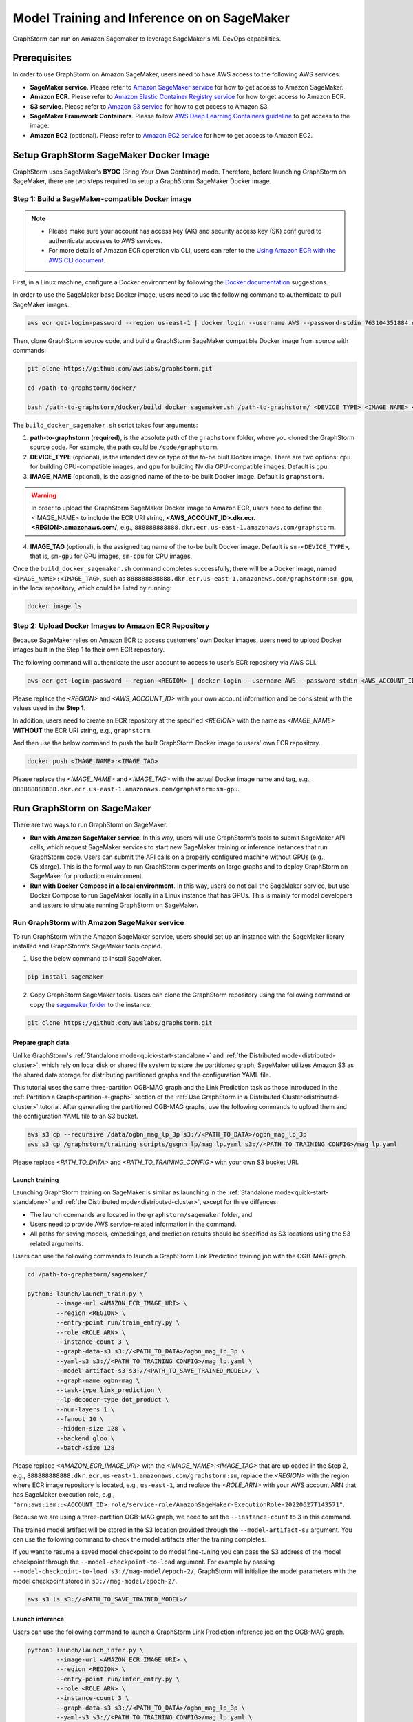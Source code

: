 .. _distributed-sagemaker:

Model Training and Inference on on SageMaker
=============================================

GraphStorm can run on Amazon Sagemaker to leverage SageMaker's ML DevOps capabilities.

Prerequisites
-----------------
In order to use GraphStorm on Amazon SageMaker, users need to have AWS access to the following AWS services.

- **SageMaker service**. Please refer to `Amazon SageMaker service <https://aws.amazon.com/pm/sagemaker/>`_ for how to get access to Amazon SageMaker.
- **Amazon ECR**. Please refer to `Amazon Elastic Container Registry service <https://aws.amazon.com/ecr/>`_ for how to get access to Amazon ECR.
- **S3 service**. Please refer to `Amazon S3 service <https://aws.amazon.com/s3/>`_ for how to get access to Amazon S3.
- **SageMaker Framework Containers**. Please follow `AWS Deep Learning Containers guideline <https://github.com/aws/deep-learning-containers>`_ to get access to the image.
- **Amazon EC2** (optional). Please refer to `Amazon EC2 service <https://aws.amazon.com/ec2/>`_ for how to get access to Amazon EC2.

Setup GraphStorm SageMaker Docker Image
----------------------------------------------
GraphStorm uses SageMaker's **BYOC** (Bring Your Own Container) mode. Therefore, before launching GraphStorm on SageMaker, there are two steps required to setup a GraphStorm SageMaker Docker image.

.. _build_sagemaker_docker:

Step 1: Build a SageMaker-compatible Docker image
...................................................

.. note::
    * Please make sure your account has access key (AK) and security access key (SK) configured to authenticate accesses to AWS services.
    * For more details of Amazon ECR operation via CLI, users can refer to the `Using Amazon ECR with the AWS CLI document <https://docs.aws.amazon.com/AmazonECR/latest/userguide/getting-started-cli.html>`_.

First, in a Linux machine, configure a Docker environment by following the `Docker documentation <https://docs.docker.com/get-docker/>`_ suggestions.

In order to use the SageMaker base Docker image, users need to use the following command to authenticate to pull SageMaker images.

.. code-block:: bash

    aws ecr get-login-password --region us-east-1 | docker login --username AWS --password-stdin 763104351884.dkr.ecr.us-east-1.amazonaws.com

Then, clone GraphStorm source code, and build a GraphStorm SageMaker compatible Docker image from source with commands:

.. code-block:: bash

    git clone https://github.com/awslabs/graphstorm.git

    cd /path-to-graphstorm/docker/

    bash /path-to-graphstorm/docker/build_docker_sagemaker.sh /path-to-graphstorm/ <DEVICE_TYPE> <IMAGE_NAME> <IMAGE_TAG>

The ``build_docker_sagemaker.sh`` script takes four arguments:

1. **path-to-graphstorm** (**required**), is the absolute path of the ``graphstorm`` folder, where you cloned the GraphStorm source code. For example, the path could be ``/code/graphstorm``.
2. **DEVICE_TYPE** (optional), is the intended device type of the to-be built Docker image. There are two options: ``cpu`` for building CPU-compatible images, and ``gpu`` for building Nvidia GPU-compatible images. Default is ``gpu``.
3. **IMAGE_NAME** (optional), is the assigned name of the to-be built Docker image. Default is ``graphstorm``.

.. warning::
    In order to upload the GraphStorm SageMaker Docker image to Amazon ECR, users need to define the <IMAGE_NAME> to include the ECR URI string, **<AWS_ACCOUNT_ID>.dkr.ecr.<REGION>.amazonaws.com/**, e.g., ``888888888888.dkr.ecr.us-east-1.amazonaws.com/graphstorm``.

4. **IMAGE_TAG** (optional), is the assigned tag name of the to-be built Docker image. Default is ``sm-<DEVICE_TYPE>``,
   that is, ``sm-gpu`` for GPU images, ``sm-cpu`` for CPU images.

Once the ``build_docker_sagemaker.sh`` command completes successfully, there will be a Docker image, named ``<IMAGE_NAME>:<IMAGE_TAG>``,
such as ``888888888888.dkr.ecr.us-east-1.amazonaws.com/graphstorm:sm-gpu``, in the local repository, which could be listed by running:

.. code-block:: bash

    docker image ls

.. _upload_sagemaker_docker:

Step 2: Upload Docker Images to Amazon ECR Repository
.......................................................
Because SageMaker relies on Amazon ECR to access customers' own Docker images, users need to upload Docker images built in the Step 1 to their own ECR repository.

The following command will authenticate the user account to access to user's ECR repository via AWS CLI.

.. code-block:: bash

    aws ecr get-login-password --region <REGION> | docker login --username AWS --password-stdin <AWS_ACCOUNT_ID>.dkr.ecr.<REGION>.amazonaws.com

Please replace the `<REGION>` and `<AWS_ACCOUNT_ID>` with your own account information and be consistent with the values used in the **Step 1**.

In addition, users need to create an ECR repository at the specified `<REGION>` with the name as `<IMAGE_NAME>` **WITHOUT** the ECR URI string, e.g., ``graphstorm``.

And then use the below command to push the built GraphStorm Docker image to users' own ECR repository.

.. code-block:: bash

    docker push <IMAGE_NAME>:<IMAGE_TAG>

Please replace the `<IMAGE_NAME>` and `<IMAGE_TAG>` with the actual Docker image name and tag, e.g., ``888888888888.dkr.ecr.us-east-1.amazonaws.com/graphstorm:sm-gpu``.

Run GraphStorm on SageMaker
----------------------------
There are two ways to run GraphStorm on SageMaker.

* **Run with Amazon SageMaker service**. In this way, users will use GraphStorm's tools to submit SageMaker API calls, which request SageMaker services to start new SageMaker training or inference instances that run GraphStorm code. Users can submit the API calls on a properly configured machine without GPUs (e.g., C5.xlarge). This is the formal way to run GraphStorm experiments on large graphs and to deploy GraphStorm on SageMaker for production environment.
* **Run with Docker Compose in a local environment**. In this way, users do not call the SageMaker service, but use Docker Compose to run SageMaker locally in a Linux instance that has GPUs. This is mainly for model developers and testers to simulate running GraphStorm on SageMaker.

Run GraphStorm with Amazon SageMaker service
..............................................
To run GraphStorm with the Amazon SageMaker service, users should set up an instance with the SageMaker library installed and GraphStorm's SageMaker tools copied.

1. Use the below command to install SageMaker.

.. code-block:: bash

    pip install sagemaker

2. Copy GraphStorm SageMaker tools. Users can clone the GraphStorm repository using the following command or copy the `sagemaker folder <https://github.com/awslabs/graphstorm/tree/main/sagemaker>`_ to the instance.

.. code-block:: bash

    git clone https://github.com/awslabs/graphstorm.git

Prepare graph data
`````````````````````
Unlike GraphStorm's :ref:`Standalone mode<quick-start-standalone>` and :ref:`the Distributed mode<distributed-cluster>`, which rely on local disk or shared file system to store the partitioned graph, SageMaker utilizes Amazon S3 as the shared data storage for distributing partitioned graphs and the configuration YAML file.

This tutorial uses the same three-partition OGB-MAG graph and the Link Prediction task as those introduced in the :ref:`Partition a Graph<partition-a-graph>` section of the :ref:`Use GraphStorm in a Distributed Cluster<distributed-cluster>` tutorial. After generating the partitioned OGB-MAG graphs, use the following commands to upload them and the configuration YAML file to an S3 bucket.

.. code-block:: bash

    aws s3 cp --recursive /data/ogbn_mag_lp_3p s3://<PATH_TO_DATA>/ogbn_mag_lp_3p
    aws s3 cp /graphstorm/training_scripts/gsgnn_lp/mag_lp.yaml s3://<PATH_TO_TRAINING_CONFIG>/mag_lp.yaml

Please replace `<PATH_TO_DATA>` and `<PATH_TO_TRAINING_CONFIG>` with your own S3 bucket URI.

Launch training
```````````````````
Launching GraphStorm training on SageMaker is similar as launching in the :ref:`Standalone mode<quick-start-standalone>` and :ref:`the Distributed mode<distributed-cluster>`, except for three diffences:

* The launch commands are located in the ``graphstorm/sagemaker`` folder, and
* Users need to provide AWS service-related information in the command.
* All paths for saving models, embeddings, and prediction results should be specified as S3 locations using the S3 related arguments.

Users can use the following commands to launch a GraphStorm Link Prediction training job with the OGB-MAG graph.

.. code-block:: bash

    cd /path-to-graphstorm/sagemaker/

    python3 launch/launch_train.py \
            --image-url <AMAZON_ECR_IMAGE_URI> \
            --region <REGION> \
            --entry-point run/train_entry.py \
            --role <ROLE_ARN> \
            --instance-count 3 \
            --graph-data-s3 s3://<PATH_TO_DATA>/ogbn_mag_lp_3p \
            --yaml-s3 s3://<PATH_TO_TRAINING_CONFIG>/mag_lp.yaml \
            --model-artifact-s3 s3://<PATH_TO_SAVE_TRAINED_MODEL>/ \
            --graph-name ogbn-mag \
            --task-type link_prediction \
            --lp-decoder-type dot_product \
            --num-layers 1 \
            --fanout 10 \
            --hidden-size 128 \
            --backend gloo \
            --batch-size 128

Please replace `<AMAZON_ECR_IMAGE_URI>` with the `<IMAGE_NAME>:<IMAGE_TAG>` that are uploaded in the Step 2, e.g., ``888888888888.dkr.ecr.us-east-1.amazonaws.com/graphstorm:sm``, replace the `<REGION>` with the region where ECR image repository is located, e.g., ``us-east-1``, and replace the `<ROLE_ARN>` with your AWS account ARN that has SageMaker execution role, e.g., ``"arn:aws:iam::<ACCOUNT_ID>:role/service-role/AmazonSageMaker-ExecutionRole-20220627T143571"``.

Because we are using a three-partition OGB-MAG graph, we need to set the ``--instance-count`` to 3 in this command.

The trained model artifact will be stored in the S3 location provided through the ``--model-artifact-s3`` argument. You can use the following command to check the model artifacts after the training completes.

If you want to resume a saved model checkpoint to do model fine-tuning you can pass
the S3 address of the model checkpoint through the ``--model-checkpoint-to-load``
argument. For example by passing ``--model-checkpoint-to-load s3://mag-model/epoch-2/``,
GraphStorm will initialize the model parameters with the model checkpoint stored in ``s3://mag-model/epoch-2/``.

.. code-block:: bash

    aws s3 ls s3://<PATH_TO_SAVE_TRAINED_MODEL>/

Launch inference
`````````````````````
Users can use the following command to launch a GraphStorm Link Prediction inference job on the OGB-MAG graph.

.. code-block:: bash

    python3 launch/launch_infer.py \
            --image-url <AMAZON_ECR_IMAGE_URI> \
            --region <REGION> \
            --entry-point run/infer_entry.py \
            --role <ROLE_ARN> \
            --instance-count 3 \
            --graph-data-s3 s3://<PATH_TO_DATA>/ogbn_mag_lp_3p \
            --yaml-s3 s3://<PATH_TO_TRAINING_CONFIG>/mag_lp.yaml \
            --model-artifact-s3 s3://<PATH_TO_SAVE_TRAINED_MODEL>/ \
            --raw-node-mappings-s3 s3://<PATH_TO_DATA>/ogbn_mag_lp_3p/raw_id_mappings \
            --output-emb-s3 s3://<PATH_TO_SAVE_GENERATED_NODE_EMBEDDING>/ \
            --output-prediction-s3 s3://<PATH_TO_SAVE_PREDICTION_RESULTS> \
            --graph-name ogbn-mag \
            --task-type link_prediction \
            --num-layers 1 \
            --fanout 10 \
            --hidden-size 128 \
            --backend gloo \
            --batch-size 128

.. note::

    * Different from the training command's argument, in the inference command, the value of the ``--model-artifact-s3`` argument needs to be path to a saved model. By default, it is stored under an S3 path with specific training epoch or epoch plus iteration number, e.g., ``s3://models/epoch-0-iter-999``, where the trained model artifacts were saved.
    * If ``--raw-node-mappings-s3`` is not provided, it will be default to the ``{graph-data-s3}/raw_id_mappings``. The expected graph mappings files should be ``node_mapping.pt``, ``edge_mapping.pt`` and parquet files under ``raw_id_mappings``. They record the mapping between original node and edge ids in the raw data files and the ids of nodes and edges in the Graph Node ID space. These files are created during graph construction by either GConstruct or GSProcessing.

As the outcomes of the inference command, the generated node embeddings will be uploaded to ``s3://<PATH_TO_SAVE_GENERATED_NODE_EMBEDDING>/``. For node classification/regression or edge classification/regression tasks, users can use ``--output-prediction-s3`` to specify the saving locations of prediction results.

Users can use the following commands to check the corresponding outputs:

.. code-block:: bash

    aws s3 ls s3://<PATH_TO_SAVE_GENERATED_NODE_EMBEDDING>/
    aws s3 ls s3://<PATH_TO_SAVE_PREDICTION_RESULTS>/

Launch embedding generation task
``````````````````````````````````
Users can use the following example command to launch a GraphStorm embedding generation job in the ``ogbn-mag`` data without generating predictions.

.. code:: bash
    python3 launch/launch_infer.py  \
            --image-url <AMAZON_ECR_IMAGE_URI> \
            --region <REGION> \
            --entry-point run/infer_entry.py \
            --role <ROLE_ARN> \
            --instance-count 3 \
            --graph-data-s3 s3://<PATH_TO_DATA>/ogbn_mag_lp_3p \
            --yaml-s3 s3://<PATH_TO_TRAINING_CONFIG>/mag_lp.yaml \
            --model-artifact-s3 s3://<PATH_TO_SAVE_TRAINED_MODEL>/ \
            --raw-node-mappings-s3 s3://<PATH_TO_DATA>/ogbn_mag_lp_3p/raw_id_mappings \
            --task-type compute_emb \
            --output-emb-s3 s3://<PATH_TO_SAVE_GENERATED_NODE_EMBEDDING>/ \
            --graph-name ogbn-mag \
            --restore-model-layers embed,gnn


Launch graph partitioning task
```````````````````````````````
If your data are in the `DGL chunked
format <https://docs.dgl.ai/guide/distributed-preprocessing.html#specification>`_
you can perform distributed partitioning using SageMaker to prepare your
data for distributed training.

.. code:: bash

   python launch/launch_partition.py \
       --graph-data-s3 ${DATASET_S3_PATH} \
       --num-parts ${NUM_PARTITIONS} \
       --instance-count ${NUM_PARTITIONS} \
       --output-data-s3 ${OUTPUT_PATH} \
       --instance-type ${INSTANCE_TYPE} \
       --image-url ${IMAGE_URI} \
       --region ${REGION} \
       --role ${ROLE}  \
       --entry-point "run/partition_entry.py" \
       --metadata-filename ${METADATA_FILE} \
       --log-level INFO \
       --partition-algorithm ${ALGORITHM}

Running the above will take the dataset in chunked format
from ``${DATASET_S3_PATH}`` as input and create a DistDGL graph with
``${NUM_PARTITIONS}`` under the output path, ``${OUTPUT_PATH}``.
Currently we only support ``random`` as the partitioning algorithm.

Passing additional arguments to the SageMaker
`````````````````````````````````````````````
Sometimes you might want to pass additional arguments to the constructor
of the SageMaker Estimator/Processor object that we use to launch SageMaker
tasks, e.g. to set a max runtime, or set a VPC configuration. Our launch
scripts support forwarding arguments to the base class object through a
``kwargs`` dictionary.

To pass additional ``kwargs`` directly to the Estimator/Processor
constructor, you can use the ``--sm-estimator-parameters`` argument,
providing a string of space-separated arguments (enclosed in double
quotes ``"`` to ensure correct parsing) and the format
``<argname>=<value>`` for each argument.

``<argname>`` needs to be a valid SageMaker Estimator/Processor argument
name and ``<value>`` is a value that can be parsed as a Python literal,
**without spaces**.

For example, to pass a specific max runtime, subnet list, and enable
inter-container traffic encryption for a train, inference, or partition
job you'd use:

.. code:: bash

   python3 launch/launch_[infer|train|partition] \
       <other arugments> \
       --sm-estimator-parameters "max_run=3600 volume_size=100 encrypt_inter_container_traffic=True subnets=['subnet-1234','subnet-4567']"

Notice how we don't include any spaces in
``['subnet-1234','subnet-4567']`` to ensure correct parsing of the list.

The train, inference and partition scripts launch SageMaker Training
jobs that rely on the ``Estimator`` base class: For a full list of
``Estimator`` parameters see the `SageMaker Estimator documentation.
<https://sagemaker.readthedocs.io/en/stable/api/training/estimators.html#sagemaker.estimator.EstimatorBase>`_

The GConstruct job will launch a SageMaker Processing job that relies on
the ``Processor`` base class, so its arguments are different,
e.g. ``volume_size_in_gb`` for the ``Processor`` vs. ``volume_size`` for
the ``Estimator``. For a full list of ``Processor`` parameters, see the `SageMaker Processor documentation.
<https://sagemaker.readthedocs.io/en/stable/api/training/processing.html>`_

Using ``Processor`` arguments the above example would become:

.. code:: bash

   python3 launch/launch_gconstruct \
       <other arugments> \
       --sm-estimator-parameters "max_runtime_in_seconds=3600 volume_size_in_gb=100"


Run GraphStorm SageMaker with Docker Compose
..............................................
This section describes how to launch Docker compose jobs that emulate a SageMaker training execution environment. This can be used to develop and test GraphStorm model training and inference on SageMaker locally.

If users have never worked with Docker compose before the official description provides a great intro:

.. hint::

    Compose is a tool for defining and running multi-container Docker applications. With Compose, you use a YAML file to configure your application's services. Then, with a single command, you create and start all the services from your configuration.

We will use this capability to launch multiple worker instances locally, that will be configured to “look like” a SageMaker training instance and communicate over a virtual network created by Docker Compose. This way our test environment will be as close to a real SageMaker distributed job as we can get, without needing to launch SageMaker jobs, or launch and configure multiple EC2 instances when developing features.

Get Started
`````````````
To run GraphStorm SageMaker with Docker Compose, we need to set up a local Linux instance with the following contents.

1. Use the below command to install SageMaker.

.. code-block:: bash

    pip install sagemaker

2. Clone GraphStorm code.

.. code-block:: bash

    git clone https://github.com/awslabs/graphstorm.git

3. Setup GraphStorm in the PYTHONPATH variable.

.. code-block:: bash

    export PYTHONPATH=/PATH_TO_GRAPHSTORM/python:$PYTHONPATH

4. Build a SageMaker compatible Docker image following the :ref:`Step 1 <build_sagemaker_docker>`.

5. Follow the `Docker Compose <https://docs.docker.com/compose/install/linux/>`_ documentation to install Docker Compose.

Generate a Docker Compose file
`````````````````````````````````
A Docker Compose file is a YAML file that tells Docker which containers to spin up and how to configure them. To launch the services with a Docker Compose file, we can use ``docker compose -f docker-compose.yaml up``. This will launch the container and execute its entry point.

To emulate a SageMaker distributed execution environment based on the previously built Docker image (suppose the docker image is named ``graphstorm:sm``), you would need a Docker Compose file that resembles the following:

.. code-block:: yaml

    version: '3.7'

    networks:
    gfs:
        name: gsf-network

    services:
    algo-1:
        image: graphstorm:sm
        container_name: algo-1
        hostname: algo-1
        networks:
        - gsf
        command: 'xxx'
        environment:
        SM_TRAINING_ENV: '{"hosts": ["algo-1", "algo-2", "algo-3", "algo-4"], "current_host": "algo-1"}'
        WORLD_SIZE: 4
        MASTER_ADDR: 'algo-1'
        AWS_REGION: 'us-west-2'
        ports:
        - 22
        working_dir: '/opt/ml/code/'

    algo-2:
        [...]

Some explanation on the above elements (see the `official docs <https://docs.docker.com/compose/compose-file/>`_ for more details):

* **image**: Specifies the Docker image that will be used for launching the container. In this case, the image is ``graphstorm:sm``, which should correspond to the previously built Docker image.
* **environment**: Sets the environment variables for the container.
* **command**: Specifies the entry point, i.e., the command that will be executed when the container launches. In this case, /path/to/entrypoint.sh is the command that will be executed.

To help users generate yaml file automatically, GraphStorm provides a Python script, ``generate_sagemaker_docker_compose.py``, that builds the docker compose file for users.

.. Note:: The script uses the `PyYAML <https://pypi.org/project/PyYAML/>`_ library. Please use the below commnd to install it.

    .. code-block:: bash

        pip install pyyaml

This Python script has 4 required arguments that determine the Docker Compose file that will be generated:

* **--aws-access-key-id**: The AWS access key ID for accessing S3 data within docker
* **--aws-secret-access-key**: The AWS secret access key for accessing S3 data within docker.
* **--aws-session-token**: The AWS session toekn used for accessing S3 data within docker.
* **--num-instances**: The number of instances we want to launch. This will determine the number of algo-x services entries our compose file ends up with.

The rest of the arguments are passed on to ``sagemaker_train.py`` or ``sagemaker_infer.py``:

* **--task-type**: Task type.
* **--graph-data-s3**: S3 location of the input graph.
* **--graph-name**: Name of the input graph. The graph name must adhere to the `Python identifier naming rules<https://docs.python.org/3/reference/lexical_analysis.html#identifiers>`_ with the exception that hyphens (``-``) are permitted and the name can start with numbers.
* **--yaml-s3**: S3 location of yaml file for training and inference.
* **--custom-script**: Custom training script provided by customers to run customer training logic. This should be a path to the Python script within the Docker image.
* **--output-emb-s3**: S3 location to store GraphStorm generated node embeddings. This is an inference only argument.
* **--output-prediction-s3**: S3 location to store prediction results. This is an inference only argument.

Run GraphStorm on Docker Compose for Training
```````````````````````````````````````````````
First, use the following command to generate a Compose YAML file for the Link Prediction training on OGB-MAG graph.

.. code-block:: bash

    python3 generate_sagemaker_docker_compose.py \
            --aws-access-key <<AWS_ACCESS_KEY>> \
            --aws-secret-access-key <AWS_SECRET_ACCESS_KEY> \
            --aws-session-token <AWS_SESSION_TOKEN> \
            --num-instances 3 \
            --image <GRAPHSTORM_DOCKER_IMAGE> \
            --graph-data-s3 s3://<PATH_TO_DATA>/ogbn_mag_lp_3p \
            --yaml-s3 s3://<PATH_TO_TRAINING_CONFIG>/map_lp.yaml \
            --model-artifact-s3 s3://<PATH_TO_SAVE_TRAINED_MODEL> \
            --graph-name ogbn-mag \
            --task-type link_prediction \
            --num-layers 1 \
            --fanout 10 \
            --hidden-size 128 \
            --backend gloo \
            --batch-size 128

The above command will create a Docker Compose file named ``docker-compose-<task-type>-<num-instances>-train.yaml``, which we can then use to launch the job.

As our Docker Compose will use a Docker network, named ``gsf-network``, for inter-container communications, users need to run the following command to create the network before luanch Docker Compose.

.. code-block:: bash

    docker network create "gsf-network"

Then, use the following command to run the Link Prediction training on OGB-MAG graph.

.. code-block:: bash

    docker compose -f docker-compose-link_prediction-3-train.yaml up

Running the above command will launch 3 instances of the image, configured with the command and env vars that emulate a SageMaker execution environment and run the ``sagemaker_train.py`` script.

.. Note:: The containers actually interact with S3, so the provided AWS assess key, security access key, and session token should be valid for access S3 bucket.

Run GraphStorm on Docker Compose for Inference
```````````````````````````````````````````````
The ``generate_sagemaker_docker_compose.py`` can build Compose file for the inference task with the same arguments as for training, and in addition, but add a new argument, ``--inference``. The below command create the Compose file for the Link Prediction inference on OGB-MAG graph.

.. code-block:: bash

    python3 generate_sagemaker_docker_compose.py \
            --aws-access-key <<AWS_ACCESS_KEY>> \
            --aws-secret-access-key <AWS_SECRET_ACCESS_KEY> \
            --aws-session-token <AWS_SESSION_TOKEN> \
            --num-instances 3 \
            --image <GRAPHSTORM_DOCKER_IMAGE> \
            --graph-data-s3 s3://<PATH_TO_DATA>/ogbn_mag_lp_3p \
            --yaml-s3 s3://<PATH_TO_TRAINING_CONFIG>/map_lp.yaml \
            --model-artifact-s3 s3://<PATH_TO_SAVE_TRAINED_MODEL> \
            --graph-name ogbn-mag \
            --task-type link_prediction \
            --num-layers 1 \
            --fanout 10 \
            --hidden-size 128 \
            --backend gloo \
            --batch-size 128 \
            --inference

The command will create a Docker compose file named ``docker-compose-<task-type>-<num-instances>-infer.yaml``. And then, we can use the same command to spin up the inference job.

.. code-block:: bash

    docker compose -f docker-compose-link_prediction-3-infer.yaml up

Clean Up
``````````````````
To save computing resources, users can run the below command to clean up the Docker Compose environment.

.. code-block:: bash

    docker compose -f docker-compose-file down
